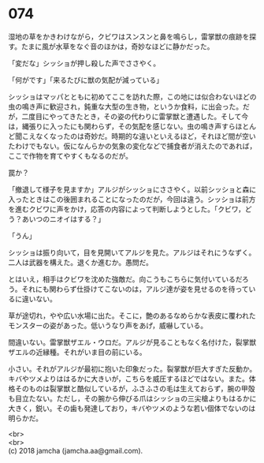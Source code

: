 #+OPTIONS: toc:nil
#+OPTIONS: \n:t

* 074

  湿地の草をかきわけながら，クビワはスンスンと鼻を鳴らし，雷掌獣の痕跡を探す。たまに風が水草をなぐ音のほかは，奇妙なほどに静かだった。

  「変だな」シッショが押し殺した声でささやく。

  「何がです」「来るたびに獣の気配が減っている」

  シッショはマッパとともに初めてここを訪れた際，この地には似合わないほどの虫の鳴き声に歓迎され，鈍重な大型の生き物，というか食料，に出会った。だが，二度目にやってきたとき，その姿の代わりに雷掌獣と遭遇した。そして今は，縄張りに入ったにも関わらず，その気配を感じない。虫の鳴き声すらほとんど聞こえなくなったのは奇妙だ。時期的な違いといえるほど，それほど間が空いたわけでもない。仮になんらかの気象の変化などで捕食者が消えたのであれば，ここで作物を育てやすくもなるのだが。

  罠か？

  「撤退して様子を見ますか」アルジがシッショにささやく。以前シッショと森に入ったときはこの後囲まれることになったのだが，今回は違う。シッショは前方を進むクビワに声をかけ，応答の内容によって判断しようとした。「クビワ，どう？あいつのニオイはする？」

  「うん」

  シッショは振り向いて，目を見開いてアルジを見た。アルジはそれにうなずく。二人は武器を構えた。退くか進むか。愚問だ。

  とはいえ，相手はクビワを沈めた強敵だ。向こうもこちらに気付いているだろう。それにも関わらず仕掛けてこないのは，アルジ達が姿を見せるのを待っているに違いない。

  草が途切れ，やや広い水場に出た。そこに，艶のあるなめらかな表皮に覆われたモンスターの姿があった。低いうなり声をあげ，威嚇している。

  間違いない。雷掌獣ザエル・ウロだ。アルジが見ることもなく名付けた，裂掌獣ザエルの近縁種。それがいま目の前にいる。

  小さい。それがアルジが最初に抱いた印象だった。裂掌獣が巨大すぎた反動か。キバやツメよりははるかに大きいが，こちらを威圧するほどではない。また。体格そのものは裂掌獣と酷似しているが，ふさふさの毛は生えておらず，腕の甲殻も目立たない。ただし，その腕から伸びる爪はシッショの三尖槍よりもはるかに大きく，鋭い。その歯も発達しており，キバやツメのような若い個体でないのは明らかだ。

  <br>
  <br>
  (c) 2018 jamcha (jamcha.aa@gmail.com).

  [[http://creativecommons.org/licenses/by-nc-sa/4.0/deed][file:http://i.creativecommons.org/l/by-nc-sa/4.0/88x31.png]]
